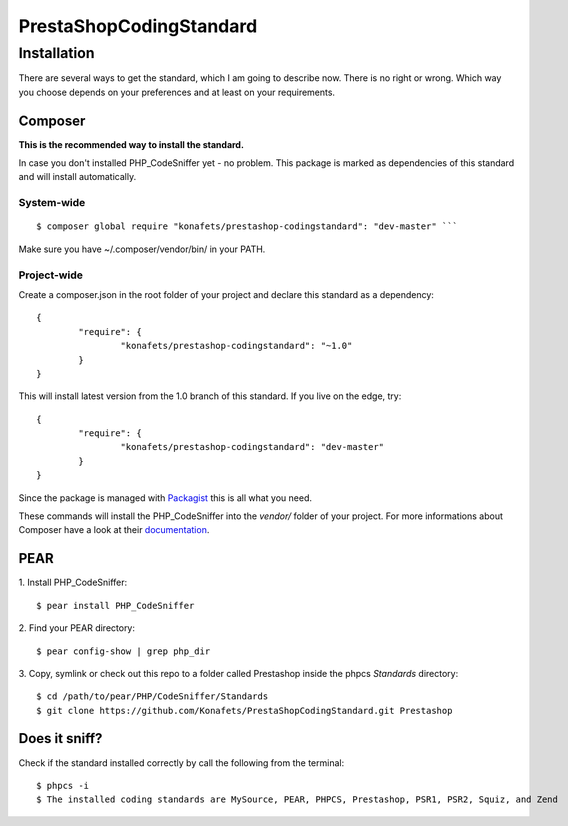 ========================
PrestaShopCodingStandard
========================

Installation
============

There are several ways to get the standard, which I am going to describe now. There is no right or wrong. Which way you choose depends on your preferences and at least on your requirements.

Composer
--------

**This is the recommended way to install the standard.**

In case you don't installed PHP_CodeSniffer yet - no problem. This package is marked as dependencies of this standard and will install automatically.

System-wide
"""""""""""

::

        $ composer global require "konafets/prestashop-codingstandard": "dev-master" ```

Make sure you have ~/.composer/vendor/bin/ in your PATH.

Project-wide
""""""""""""

Create a composer.json in the root folder of your project and declare this standard as a dependency:

::

        {
                "require": {
                        "konafets/prestashop-codingstandard": "~1.0"
                }
        }

This will install latest version from the 1.0 branch of this standard. If you live on the edge, try:

::

        {
                "require": {
                        "konafets/prestashop-codingstandard": "dev-master"
                }
        }

Since the package is managed with `Packagist <https://packagist.org>`_ this is all what you need.

These commands will install the PHP_CodeSniffer into the *vendor/* folder of your project. For more informations about Composer have a look at their `documentation <http://getcomposer.org/doc/00-intro.md>`_.

PEAR
----

1. Install PHP_CodeSniffer:
::

        $ pear install PHP_CodeSniffer

2. Find your PEAR directory:
::

        $ pear config-show | grep php_dir

3. Copy, symlink or check out this repo to a folder called Prestashop inside the phpcs `Standards` directory:
::

        $ cd /path/to/pear/PHP/CodeSniffer/Standards
        $ git clone https://github.com/Konafets/PrestaShopCodingStandard.git Prestashop


Does it sniff?
--------------


Check if the standard installed correctly by call the following from the terminal:

::

        $ phpcs -i
        $ The installed coding standards are MySource, PEAR, PHPCS, Prestashop, PSR1, PSR2, Squiz, and Zend
